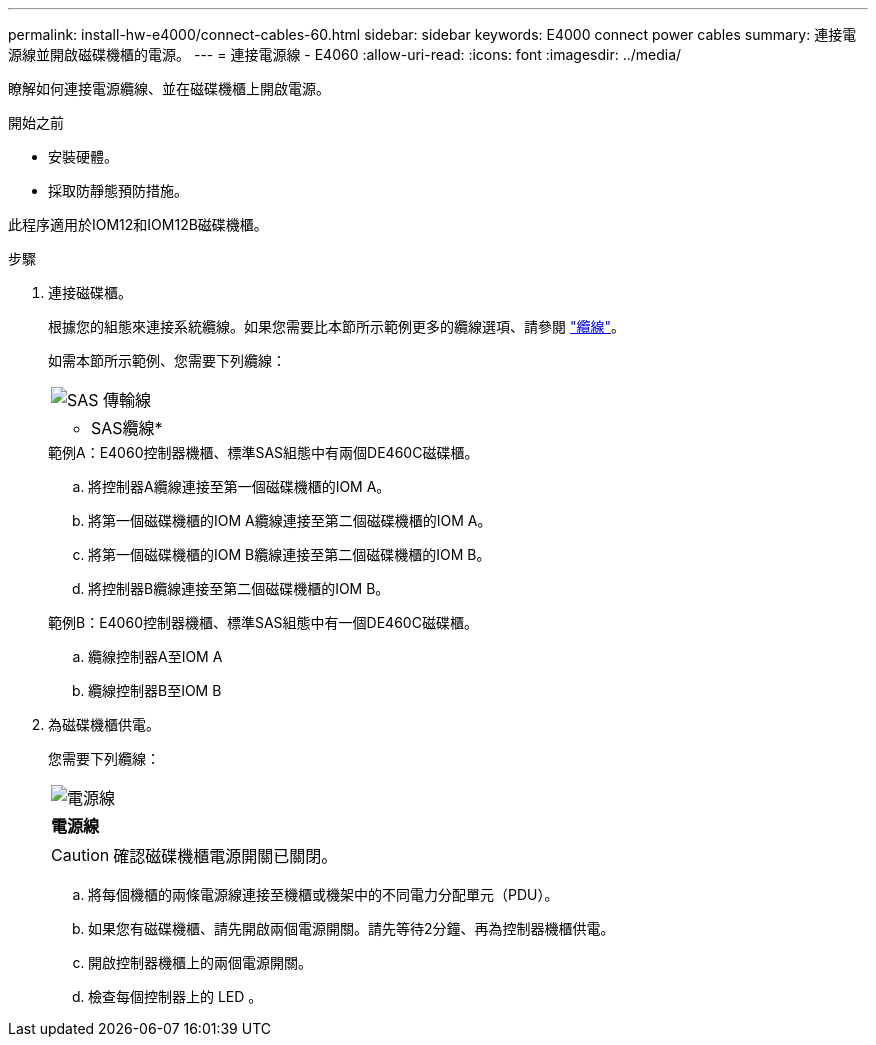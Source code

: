 ---
permalink: install-hw-e4000/connect-cables-60.html 
sidebar: sidebar 
keywords: E4000 connect power cables 
summary: 連接電源線並開啟磁碟機櫃的電源。 
---
= 連接電源線 - E4060
:allow-uri-read: 
:icons: font
:imagesdir: ../media/


[role="lead"]
瞭解如何連接電源纜線、並在磁碟機櫃上開啟電源。

.開始之前
* 安裝硬體。
* 採取防靜態預防措施。


此程序適用於IOM12和IOM12B磁碟機櫃。

.步驟
. 連接磁碟櫃。
+
根據您的組態來連接系統纜線。如果您需要比本節所示範例更多的纜線選項、請參閱 link:../install-hw-cabling/index.html["纜線"]。

+
如需本節所示範例、您需要下列纜線：

+
|===


 a| 
image:../media/sas_cable.png["SAS 傳輸線"]
 a| 
* SAS纜線*

|===
+
.範例A：E4060控制器機櫃、標準SAS組態中有兩個DE460C磁碟櫃。
.. 將控制器A纜線連接至第一個磁碟機櫃的IOM A。
.. 將第一個磁碟機櫃的IOM A纜線連接至第二個磁碟機櫃的IOM A。
.. 將第一個磁碟機櫃的IOM B纜線連接至第二個磁碟機櫃的IOM B。
.. 將控制器B纜線連接至第二個磁碟機櫃的IOM B。


+
.範例B：E4060控制器機櫃、標準SAS組態中有一個DE460C磁碟櫃。
.. 纜線控制器A至IOM A
.. 纜線控制器B至IOM B


. 為磁碟機櫃供電。
+
您需要下列纜線：

+
|===


 a| 
image:../media/power_cable_inst-hw-e2800-e5700.png["電源線"]
 a| 
*電源線*

|===
+

CAUTION: 確認磁碟機櫃電源開關已關閉。

+
.. 將每個機櫃的兩條電源線連接至機櫃或機架中的不同電力分配單元（PDU）。
.. 如果您有磁碟機櫃、請先開啟兩個電源開關。請先等待2分鐘、再為控制器機櫃供電。
.. 開啟控制器機櫃上的兩個電源開關。
.. 檢查每個控制器上的 LED 。



